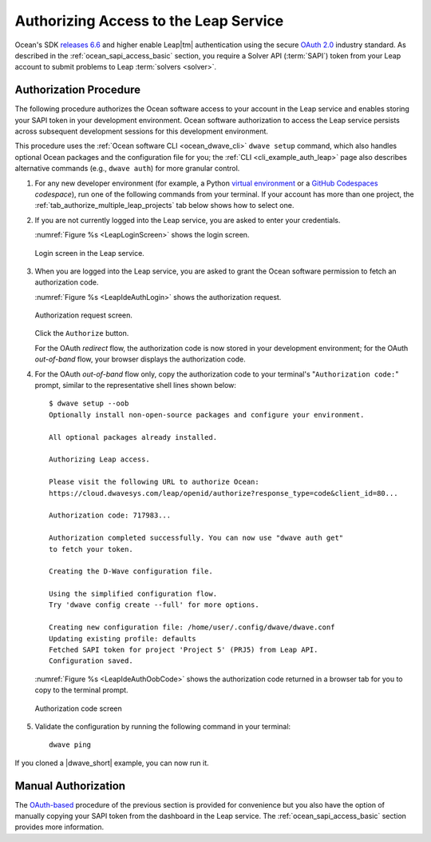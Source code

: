 .. _ocean_leap_authorization:

======================================
Authorizing Access to the Leap Service
======================================

Ocean's SDK
`releases 6.6 <https://github.com/dwavesystems/dwave-ocean-sdk/releases/tag/6.6.0>`_
and higher enable Leap\ |tm| authentication using the secure
`OAuth 2.0 <https://oauth.net/2/>`_ industry standard. As described in the
:ref:`ocean_sapi_access_basic` section, you require a Solver API (:term:`SAPI`)
token from your Leap account to submit problems to Leap
:term:`solvers <solver>`.

Authorization Procedure
=======================

The following procedure authorizes the Ocean software access to your account in
the Leap service and enables storing your SAPI token in your development
environment. Ocean software authorization to access the Leap service persists
across subsequent development sessions for this development environment.

This procedure uses the :ref:`Ocean software CLI <ocean_dwave_cli>`
``dwave setup`` command, which also handles optional Ocean packages and the
configuration file for you; the :ref:`CLI <cli_example_auth_leap>` page also
describes alternative commands (e.g., ``dwave auth``) for more granular control.

#.  For any new developer environment (for example, a Python
    `virtual environment <https://docs.python.org/3/library/venv.html>`_
    or a `GitHub Codespaces <https://docs.github.com/codespaces>`_ *codespace*),
    run one of the following commands from your terminal. If your account has
    more than one project, the :ref:`tab_authorize_multiple_leap_projects` tab
    below shows how to select one.

    .. tab-set::

        .. tab-item:: Single Leap Project
            :name: tab_authorize_single_leap_project
            :selected:

            .. include:: ../shared/authorization.rst
                :start-after: start_local_system
                :end-before: end_local_system

            .. doctest::
                :skipif: True

                dwave setup --auth

            .. include:: ../shared/authorization.rst
                :start-after: start_cloud_system
                :end-before: end_cloud_system

            .. doctest::
                :skipif: True

                dwave setup --oob

        .. tab-item:: Multiple Leap Projects
            :name: tab_authorize_multiple_leap_projects

            You can log in to your |cloud|_ account, set the preferred
            project to be the active project (by selecting
            *your_user_name* > **Projects** > *project*) and then use the
            procedure described in the :ref:`tab_authorize_single_leap_project`
            tab.

            Alternatively, you can use the ``--project`` option to select a
            project as shown here (the example code below selects a project
            named ``PROJ3``):\ [#]_

            .. include:: ../shared/authorization.rst
                :start-after: start_local_system
                :end-before: end_local_system

            .. doctest::
                :skipif: True

                dwave setup --auth --project PROJ3

            .. include:: ../shared/authorization.rst
                :start-after: start_cloud_system
                :end-before: end_cloud_system

            .. doctest::
                :skipif: True

                dwave setup --oob --project PROJ3

            You can always switch your environment to use the API token of
            another project later. For example, if you ran the procedure of the
            :ref:`tab_authorize_single_leap_project` tab with the ``PROJ2``
            project set to active in Leap, you can at any time switch to the
            ``PROJ3`` project with the
            ``dwave config create --auto-token --project PROJ3`` command.

            .. [#]
                If you have an existing environment, you can use the
                ``dwave leap project ls`` command to retrieve the names and
                codes of all your account's projects.

#.  If you are not currently logged into the Leap service, you are asked to
    enter your credentials.

    :numref:`Figure %s <LeapLoginScreen>` shows the login screen.

    .. figure:: ../_images/leap_login_screen.png
        :name: LeapLoginScreen
        :alt: image
        :align: center
        :scale: 40%

        Login screen in the Leap service.

#.  When you are logged into the Leap service, you are asked to grant the Ocean
    software permission to fetch an authorization code.

    :numref:`Figure %s <LeapIdeAuthLogin>` shows the authorization request.

    .. figure:: ../_images/leap_ide_auth_login.png
        :name: LeapIdeAuthLogin
        :alt: image
        :align: center
        :scale: 50%

        Authorization request screen.

    Click the ``Authorize`` button.

    For the OAuth *redirect* flow, the authorization code is now stored in your
    development environment; for the OAuth *out-of-band* flow, your browser
    displays the authorization code.

#.  For the OAuth *out-of-band* flow only, copy the authorization code to your
    terminal's "``Authorization code:``" prompt, similar to the representative
    shell lines shown below::

        $ dwave setup --oob
        Optionally install non-open-source packages and configure your environment.

        All optional packages already installed.

        Authorizing Leap access.

        Please visit the following URL to authorize Ocean:
        https://cloud.dwavesys.com/leap/openid/authorize?response_type=code&client_id=80...

        Authorization code: 717983...

        Authorization completed successfully. You can now use "dwave auth get"
        to fetch your token.

        Creating the D-Wave configuration file.

        Using the simplified configuration flow.
        Try 'dwave config create --full' for more options.

        Creating new configuration file: /home/user/.config/dwave/dwave.conf
        Updating existing profile: defaults
        Fetched SAPI token for project 'Project 5' (PRJ5) from Leap API.
        Configuration saved.

    :numref:`Figure %s <LeapIdeAuthOobCode>` shows the authorization code
    returned in a browser tab for you to copy to the terminal prompt.

    .. figure:: ../_images/leap_ide_auth_oob_code.png
        :name: LeapIdeAuthOobCode
        :alt: image
        :align: center
        :scale: 50%

        Authorization code screen

#.  Validate the configuration by running the following command in your
    terminal::

        dwave ping

If you cloned a |dwave_short| example, you can now run it.

Manual Authorization
====================

The `OAuth-based <https://oauth.net/2/>`_ procedure of the previous section is
provided for convenience but you also have the option of manually copying your
SAPI token from the dashboard in the Leap service. The
:ref:`ocean_sapi_access_basic` section provides more information.
